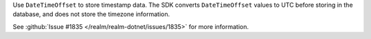 Use ``DateTimeOffset`` to store timestamp data. The SDK converts
``DateTimeOffset`` values to UTC before storing in the database, and does not
store the timezone information. 

See :github:`Issue #1835 </realm/realm-dotnet/issues/1835>` for more
information.
